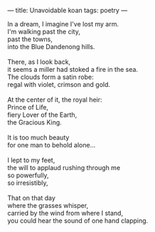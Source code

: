 :PROPERTIES:
:ID:       F69B59CF-6011-4E22-B0F3-56F2532EDAF6
:SLUG:     unavoidable-koan
:END:
---
title: Unavoidable koan
tags: poetry
---

#+BEGIN_VERSE
In a dream, I imagine I've lost my arm.
I'm walking past the city,
past the towns,
into the Blue Dandenong hills.

There, as I look back,
it seems a miller had stoked a fire in the sea.
The clouds form a satin robe:
regal with violet, crimson and gold.

At the center of it, the royal heir:
Prince of Life,
fiery Lover of the Earth,
the Gracious King.

It is too much beauty
for one man to behold alone...

I lept to my feet,
the will to applaud rushing through me
so powerfully,
so irresistibly,

That on that day
where the grasses whisper,
carried by the wind from where I stand,
you could hear the sound of one hand clapping.
#+END_VERSE
